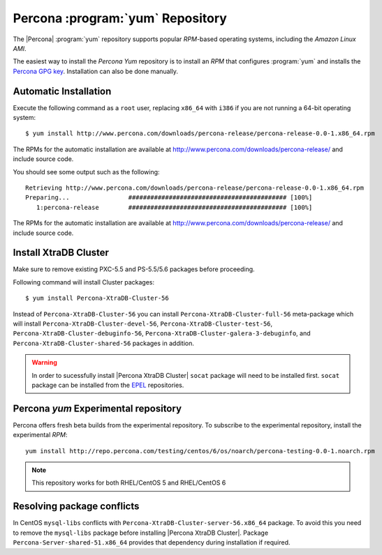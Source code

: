 .. _yum-repo:

===========================================
 Percona :program:`yum` Repository
===========================================

The |Percona| :program:`yum` repository supports popular *RPM*-based operating systems, including the *Amazon Linux AMI*.

The easiest way to install the *Percona Yum* repository is to install an *RPM* that configures :program:`yum` and installs the `Percona GPG key <https://www.percona.com/downloads/RPM-GPG-KEY-percona>`_. Installation can also be done manually.

Automatic Installation
=======================

Execute the following command as a ``root`` user, replacing ``x86_64`` with ``i386`` if you are not running a 64-bit operating system: ::

  $ yum install http://www.percona.com/downloads/percona-release/percona-release-0.0-1.x86_64.rpm

The RPMs for the automatic installation are available at http://www.percona.com/downloads/percona-release/ and include source code.

You should see some output such as the following: ::

  Retrieving http://www.percona.com/downloads/percona-release/percona-release-0.0-1.x86_64.rpm
  Preparing...                ########################################### [100%]
     1:percona-release        ########################################### [100%]

The RPMs for the automatic installation are available at http://www.percona.com/downloads/percona-release/ and include source code.

Install XtraDB Cluster
=======================

Make sure to remove existing PXC-5.5 and PS-5.5/5.6 packages before proceeding.

Following command will install Cluster packages: ::

  $ yum install Percona-XtraDB-Cluster-56

Instead of ``Percona-XtraDB-Cluster-56`` you can install ``Percona-XtraDB-Cluster-full-56`` meta-package which will install ``Percona-XtraDB-Cluster-devel-56``, ``Percona-XtraDB-Cluster-test-56``, ``Percona-XtraDB-Cluster-debuginfo-56``, ``Percona-XtraDB-Cluster-galera-3-debuginfo``, and ``Percona-XtraDB-Cluster-shared-56`` packages in addition.

.. warning:: 

   In order to sucessfully install |Percona XtraDB Cluster| ``socat`` package will need to be installed first. ``socat`` package can be installed from the `EPEL <https://fedoraproject.org/wiki/EPEL>`_ repositories.


Percona `yum` Experimental repository
=====================================

Percona offers fresh beta builds from the experimental repository. To subscribe to the experimental repository, install the experimental *RPM*: ::

  yum install http://repo.percona.com/testing/centos/6/os/noarch/percona-testing-0.0-1.noarch.rpm

.. note:: 
 This repository works for both RHEL/CentOS 5 and RHEL/CentOS 6

Resolving package conflicts
===========================

In CentOS ``mysql-libs`` conflicts with ``Percona-XtraDB-Cluster-server-56.x86_64`` package. To avoid this you need to remove the ``mysql-libs`` package before installing |Percona XtraDB Cluster|. Package ``Percona-Server-shared-51.x86_64`` provides that dependency during installation if required.
